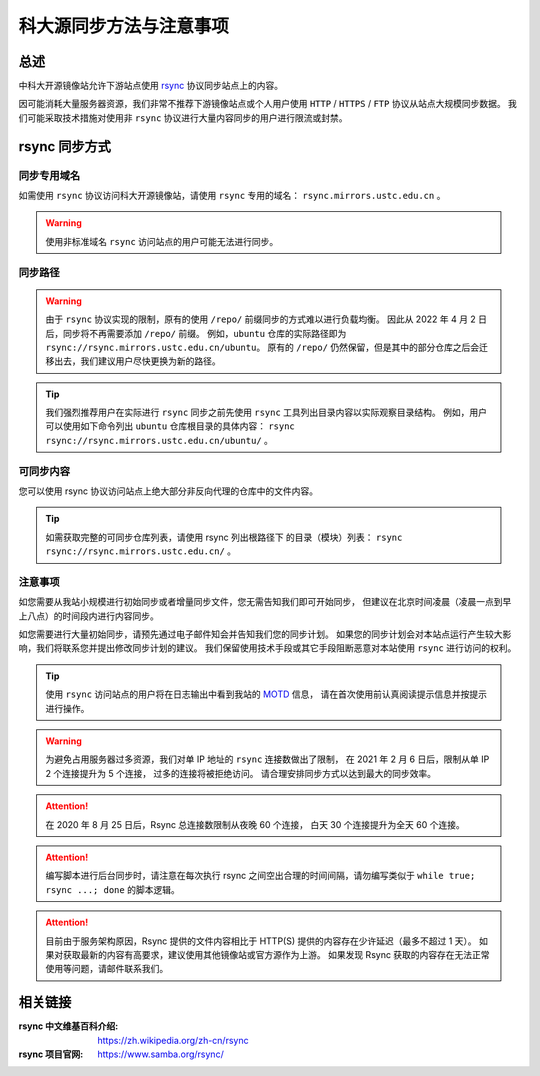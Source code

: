=========================
科大源同步方法与注意事项
=========================

总述
====

中科大开源镜像站允许下游站点使用 `rsync`_ 协议同步站点上的内容。

因可能消耗大量服务器资源，我们非常不推荐下游镜像站点或个人用户使用
``HTTP`` / ``HTTPS`` / ``FTP`` 协议从站点大规模同步数据。
我们可能采取技术措施对使用非 ``rsync`` 协议进行大量内容同步的用户进行限流或封禁。

rsync 同步方式
================

同步专用域名
-------------

如需使用 ``rsync`` 协议访问科大开源镜像站，请使用 ``rsync`` 专用的域名： ``rsync.mirrors.ustc.edu.cn`` 。

.. warning::
    使用非标准域名 ``rsync`` 访问站点的用户可能无法进行同步。

同步路径
----------

.. warning::
    由于 ``rsync`` 协议实现的限制，原有的使用 ``/repo/`` 前缀同步的方式难以进行负载均衡。
    因此从 2022 年 4 月 2 日后，同步将不再需要添加 ``/repo/`` 前缀。
    例如，``ubuntu`` 仓库的实际路径即为 ``rsync://rsync.mirrors.ustc.edu.cn/ubuntu``。
    原有的 ``/repo/`` 仍然保留，但是其中的部分仓库之后会迁移出去，我们建议用户尽快更换为新的路径。

.. tip::
    我们强烈推荐用户在实际进行 ``rsync`` 同步之前先使用 ``rsync``
    工具列出目录内容以实际观察目录结构。
    例如，用户可以使用如下命令列出 ``ubuntu`` 仓库根目录的具体内容：
    ``rsync rsync://rsync.mirrors.ustc.edu.cn/ubuntu/`` 。

可同步内容
------------

您可以使用 rsync 协议访问站点上绝大部分非反向代理的仓库中的文件内容。

.. tip::
   如需获取完整的可同步仓库列表，请使用 rsync 列出根路径下
   的目录（模块）列表： ``rsync rsync://rsync.mirrors.ustc.edu.cn/`` 。

注意事项
----------

如您需要从我站小规模进行初始同步或者增量同步文件，您无需告知我们即可开始同步，
但建议在北京时间凌晨（凌晨一点到早上八点）的时间段内进行内容同步。

如您需要进行大量初始同步，请预先通过电子邮件知会并告知我们您的同步计划。
如果您的同步计划会对本站点运行产生较大影响，我们将联系您并提出修改同步计划的建议。
我们保留使用技术手段或其它手段阻断恶意对本站使用 ``rsync`` 进行访问的权利。

.. tip::
    使用 ``rsync`` 访问站点的用户将在日志输出中看到我站的 `MOTD`_ 信息，
    请在首次使用前认真阅读提示信息并按提示进行操作。

.. warning::
    为避免占用服务器过多资源，我们对单 IP 地址的 ``rsync`` 连接数做出了限制，
    在 2021 年 2 月 6 日后，限制从单 IP 2 个连接提升为 5 个连接，
    过多的连接将被拒绝访问。
    请合理安排同步方式以达到最大的同步效率。
    
.. attention::
    在 2020 年 8 月 25 日后，Rsync 总连接数限制从夜晚 60 个连接，
    白天 30 个连接提升为全天 60 个连接。

.. attention::
    编写脚本进行后台同步时，请注意在每次执行 rsync 之间空出合理的时间间隔，请勿编写类似于 
    ``while true; rsync ...; done`` 的脚本逻辑。

.. attention::
    目前由于服务架构原因，Rsync 提供的文件内容相比于 HTTP(S) 提供的内容存在少许延迟（最多不超过 1 天）。
    如果对获取最新的内容有高要求，建议使用其他镜像站或官方源作为上游。
    如果发现 Rsync 获取的内容存在无法正常使用等问题，请邮件联系我们。


相关链接
========

:rsync 中文维基百科介绍: https://zh.wikipedia.org/zh-cn/rsync
:rsync 项目官网: https://www.samba.org/rsync/

.. _MOTD: https://en.wikipedia.org/wiki/Motd_(Unix)
.. _rsync: https://www.samba.org/rsync/

